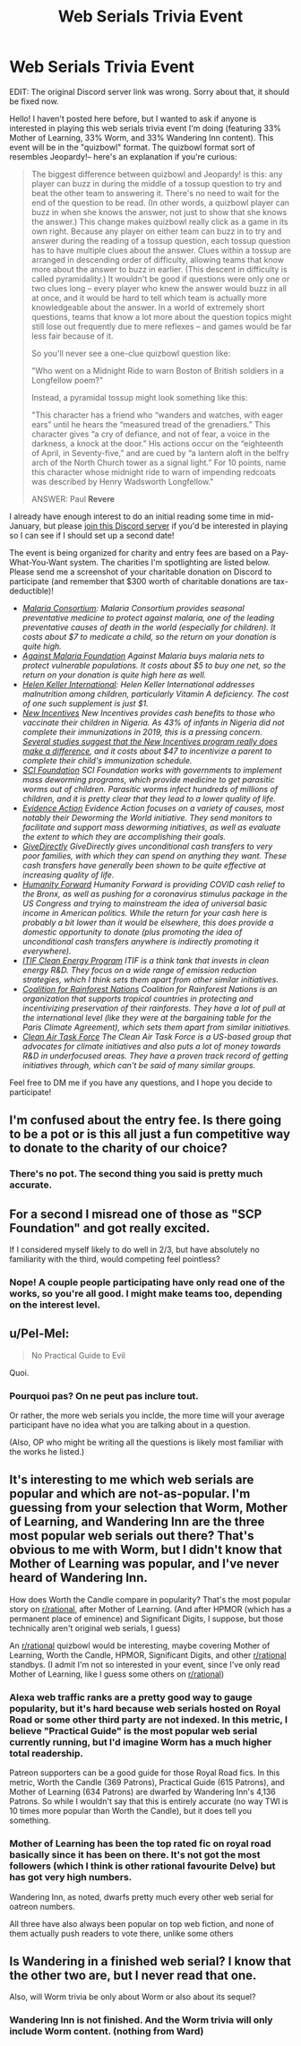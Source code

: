 #+TITLE: Web Serials Trivia Event

* Web Serials Trivia Event
:PROPERTIES:
:Author: YellowSplatters
:Score: 17
:DateUnix: 1608049915.0
:DateShort: 2020-Dec-15
:END:
EDIT: The original Discord server link was wrong. Sorry about that, it should be fixed now.

Hello! I haven't posted here before, but I wanted to ask if anyone is interested in playing this web serials trivia event I'm doing (featuring 33% Mother of Learning, 33% Worm, and 33% Wandering Inn content). This event will be in the "quizbowl" format. The quizbowl format sort of resembles Jeopardy!-- here's an explanation if you're curious:

#+begin_quote
  The biggest difference between quizbowl and Jeopardy! is this: any player can buzz in during the middle of a tossup question to try and beat the other team to answering it. There's no need to wait for the end of the question to be read. (In other words, a quizbowl player can buzz in when she knows the answer, not just to show that she knows the answer.) This change makes quizbowl really click as a game in its own right. Because any player on either team can buzz in to try and answer during the reading of a tossup question, each tossup question has to have multiple clues about the answer. Clues within a tossup are arranged in descending order of difficulty, allowing teams that know more about the answer to buzz in earlier. (This descent in difficulty is called pyramidality.) It wouldn't be good if questions were only one or two clues long -- every player who knew the answer would buzz in all at once, and it would be hard to tell which team is actually more knowledgeable about the answer. In a world of extremely short questions, teams that know a lot more about the question topics might still lose out frequently due to mere reflexes -- and games would be far less fair because of it.

  So you'll never see a one-clue quizbowl question like:

  "Who went on a Midnight Ride to warn Boston of British soldiers in a Longfellow poem?"

  Instead, a pyramidal tossup might look something like this:

  "This character has a friend who “wanders and watches, with eager ears” until he hears the “measured tread of the grenadiers.” This character gives “a cry of defiance, and not of fear, a voice in the darkness, a knock at the door.” His actions occur on the “eighteenth of April, in Seventy-five,” and are cued by “a lantern aloft in the belfry arch of the North Church tower as a signal light.” For 10 points, name this character whose midnight ride to warn of impending redcoats was described by Henry Wadsworth Longfellow."

  ANSWER: Paul *Revere*
#+end_quote

I already have enough interest to do an initial reading some time in mid-January, but please [[https://discord.gg/A9bpECWCVQ][join this Discord server]] if you'd be interested in playing so I can see if I should set up a second date!

The event is being organized for charity and entry fees are based on a Pay-What-You-Want system. The charities I'm spotlighting are listed below. Please send me a screenshot of your charitable donation on Discord to participate (and remember that $300 worth of charitable donations are tax-deductible)!

- [[https://www.malariaconsortium.org/support/donate.htm][/Malaria Consortium/]]/: Malaria Consortium provides seasonal preventative medicine to protect against malaria, one of the leading preventative causes of death in the world (especially for children). It costs about $7 to medicate a child, so the return on your donation is quite high./
- [[https://www.againstmalaria.com/Donation.aspx][/Against Malaria Foundation/]] /Against Malaria buys malaria nets to protect vulnerable populations. It costs about $5 to buy one net, so the return on your donation is quite high here as well./
- [[https://donate.hki.org/site/Donation2?df_id=3031&mfc_pref=T&3031.donation=form1&_ga=2.164207039.1219250504.1606684985-1646859477.1606684985][/Helen Keller International/]]/: Helen Keller International addresses malnutrition among children, particularly Vitamin A deficiency. The cost of one such supplement is just $1./
- [[https://www.newincentives.org/donate][/New Incentives/]] /New Incentives provides cash benefits to those who vaccinate their children in Nigeria. As 43% of infants in Nigeria did not complete their immunizations in 2019, this is a pressing concern./ [[https://www.givewell.org/international/technical/programs/new-incentives][/Several studies suggest that the New Incentives program really does make a difference/]]/, and it costs about $47 to incentivize a parent to complete their child's immunization schedule./
- [[https://schistosomiasiscontrolinitiative.org/get-involved/donate][/SCI Foundation/]] /SCI Foundation works with governments to implement mass deworming programs, which provide medicine to get parasitic worms out of children. Parasitic worms infect hundreds of millions of children, and it is pretty clear that they lead to a lower quality of life./
- [[https://donate.evidenceaction.org/give/309055/#!/donation/checkout][/Evidence Action/]] /Evidence Action focuses on a variety of causes, most notably their Deworming the World initiative. They send monitors to facilitate and support mass deworming initiatives, as well as evaluate the extent to which they are accomplishing their goals./
- [[https://www.givedirectly.org/ubi-study/][/GiveDirectly/]] /GiveDirectly gives unconditional cash transfers to very poor families, with which they can spend on anything they want. These cash transfers have generally been shown to be quite effective at increasing quality of life./
- [[https://movehumanityforward.com/covid-relief][/Humanity Forward/]] /Humanity Forward is providing COVID cash relief to the Bronx, as well as pushing for a coronavirus stimulus package in the US Congress and trying to mainstream the idea of universal basic income in American politics. While the return for your cash here is probably a bit lower than it would be elsewhere, this does provide a domestic opportunity to donate (plus promoting the idea of unconditional cash transfers anywhere is indirectly promoting it everywhere)./
- [[https://itif.org/support-itif-clean-energy-innovation-policy-program][/ITIF Clean Energy Program/]] /ITIF is a think tank that invests in clean energy R&D. They focus on a wide range of emission reduction strategies, which I think sets them apart from other similar initiatives./
- [[https://www.rainforestcoalition.org/donations/][/Coalition for Rainforest Nations/]] /Coalition for Rainforest Nations is an organization that supports tropical countries in protecting and incentivizing preservation of their rainforests. They have a lot of pull at the international level (like they were at the bargaining table for the Paris Climate Agreement), which sets them apart from similar initiatives./
- [[https://www.catf.us/donate/][/Clean Air Task Force/]] /The Clean Air Task Force is a US-based group that advocates for climate initiatives and also puts a lot of money towards R&D in underfocused areas. They have a proven track record of getting initiatives through, which can't be said of many similar groups./

Feel free to DM me if you have any questions, and I hope you decide to participate!


** I'm confused about the entry fee. Is there going to be a pot or is this all just a fun competitive way to donate to the charity of our choice?
:PROPERTIES:
:Author: SvalbardCaretaker
:Score: 8
:DateUnix: 1608055193.0
:DateShort: 2020-Dec-15
:END:

*** There's no pot. The second thing you said is pretty much accurate.
:PROPERTIES:
:Author: YellowSplatters
:Score: 8
:DateUnix: 1608055278.0
:DateShort: 2020-Dec-15
:END:


** For a second I misread one of those as "SCP Foundation" and got really excited.

If I considered myself likely to do well in 2/3, but have absolutely no familiarity with the third, would competing feel pointless?
:PROPERTIES:
:Author: Iconochasm
:Score: 4
:DateUnix: 1608056014.0
:DateShort: 2020-Dec-15
:END:

*** Nope! A couple people participating have only read one of the works, so you're all good. I might make teams too, depending on the interest level.
:PROPERTIES:
:Author: YellowSplatters
:Score: 3
:DateUnix: 1608056057.0
:DateShort: 2020-Dec-15
:END:


** u/Pel-Mel:
#+begin_quote
  No Practical Guide to Evil
#+end_quote

Quoi.
:PROPERTIES:
:Author: Pel-Mel
:Score: 3
:DateUnix: 1608067342.0
:DateShort: 2020-Dec-16
:END:

*** Pourquoi pas? On ne peut pas inclure tout.

Or rather, the more web serials you inclde, the more time will your average participant have no idea what you are talking about in a question.

(Also, OP who might be writing all the questions is likely most familiar with the works he listed.)
:PROPERTIES:
:Author: Dufaer
:Score: 4
:DateUnix: 1608071064.0
:DateShort: 2020-Dec-16
:END:


** It's interesting to me which web serials are popular and which are not-as-popular. I'm guessing from your selection that Worm, Mother of Learning, and Wandering Inn are the three most popular web serials out there? That's obvious to me with Worm, but I didn't know that Mother of Learning was popular, and I've never heard of Wandering Inn.

How does Worth the Candle compare in popularity? That's the most popular story on [[/r/rational][r/rational]], after Mother of Learning. (And after HPMOR (which has a permanent place of eminence) and Significant Digits, I suppose, but those technically aren't original web serials, I guess)

An [[/r/rational][r/rational]] quizbowl would be interesting, maybe covering Mother of Learning, Worth the Candle, HPMOR, Significant Digits, and other [[/r/rational][r/rational]] standbys. (I admit I'm not so interested in your event, since I've only read Mother of Learning, like I guess some others on [[/r/rational][r/rational]])
:PROPERTIES:
:Author: catern
:Score: 5
:DateUnix: 1608070558.0
:DateShort: 2020-Dec-16
:END:

*** Alexa web traffic ranks are a pretty good way to gauge popularity, but it's hard because web serials hosted on Royal Road or some other third party are not indexed. In this metric, I believe "Practical Guide" is the most popular web serial currently running, but I'd imagine Worm has a much higher total readership.

Patreon supporters can be a good guide for those Royal Road fics. In this metric, Worth the Candle (369 Patrons), Practical Guide (615 Patrons), and Mother of Learning (634 Patrons) are dwarfed by Wandering Inn's 4,136 Patrons. So while I wouldn't say that this is entirely accurate (no way TWI is 10 times more popular than Worth the Candle), but it does tell you something.
:PROPERTIES:
:Author: YellowSplatters
:Score: 6
:DateUnix: 1608071514.0
:DateShort: 2020-Dec-16
:END:


*** Mother of Learning has been the top rated fic on royal road basically since it has been on there. It's not got the most followers (which I think is other rational favourite Delve) but has got very high numbers.

Wandering Inn, as noted, dwarfs pretty much every other web serial for oatreon numbers.

All three have also always been popular on top web fiction, and none of them actually push readers to vote there, unlike some others
:PROPERTIES:
:Author: sohois
:Score: 4
:DateUnix: 1608072566.0
:DateShort: 2020-Dec-16
:END:


** Is Wandering in a finished web serial? I know that the other two are, but I never read that one.

Also, will Worm trivia be only about Worm or also about its sequel?
:PROPERTIES:
:Author: Bowbreaker
:Score: 2
:DateUnix: 1608073392.0
:DateShort: 2020-Dec-16
:END:

*** Wandering Inn is not finished. And the Worm trivia will only include Worm content. (nothing from Ward)
:PROPERTIES:
:Author: YellowSplatters
:Score: 2
:DateUnix: 1608073695.0
:DateShort: 2020-Dec-16
:END:
